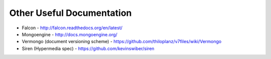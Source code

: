 Other Useful Documentation
==========================

* Falcon - http://falcon.readthedocs.org/en/latest/
* Mongoengine - http://docs.mongoengine.org/
* Vermongo (document versioning scheme) - https://github.com/thiloplanz/v7files/wiki/Vermongo
* Siren (Hypermedia spec) - https://github.com/kevinswiber/siren